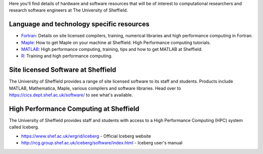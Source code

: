 .. title: Resources
.. slug: index
.. date: 2015-12-19 18:32:31 UTC
.. tags:
.. category:
.. link:
.. description:
.. type: text

Here you'll find details of hardware and software resources that will be of interest to computational researchers and research software engineers at The University of Sheffield.

Language and technology specific resources
------------------------------------------
* `Fortran <languages/fortran>`_: Details on site licensed compilers, training, numerical libraries and high performance computing in Fortran.
* `Maple <languages/maple>`_: How to get Maple on your machine at Sheffield. High Performance computing tutorials. 
* `MATLAB <languages/MATLAB>`_: High performance computing, training, tips and how to get MATLAB at Sheffield.
* `R <languages/rstats>`_: Training and high performance computing.

Site licensed Software at Sheffield
-----------------------------------
The University of Sheffield provides a range of site licensed software to its staff and students. Products include MATLAB, Mathematica, Maple, various compilers and software libraries. Head over to https://cics.dept.shef.ac.uk/software/ to see what's available.

High Performance Computing at Sheffield
---------------------------------------
The University of Sheffield provides staff and students with access to a High Performance Computing (HPC) system called Iceberg.

* https://www.shef.ac.uk/wrgrid/iceberg - Official Iceberg website
* http://rcg.group.shef.ac.uk/iceberg/software/index.html - Iceberg user's manual
